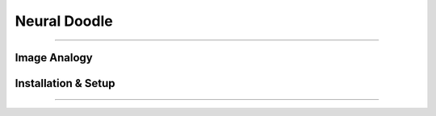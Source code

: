 Neural Doodle
=============



|Python Version| |License Type| |Project Stars|

----

.. image:: docs/Landscape.png

Image Analogy
-------------

.. code: bash

    # Generate a scene around a lake in the style of Renoir. 
    python3.4 doodle.py --output samples/Landscape.jpg --content-weight=0.0 --style samples/Renoir.jpg
    
    # Synthesize a coastline in the style of Monet. 
    python3.4 doodle.py --output samples/Coastline.jpg --content-weight=0.0 --style samples/Monet.jpg

Installation & Setup
--------------------

.. code: bash

    python3 -m venv pyvenv --system-site-packages
    source pyvenv/bin/activate
    python3 -m pip install -r https://raw.githubusercontent.com/alexjc/neural-doodle/master/requirements.txt

.. image:: docs/Coastline.png

----

|Python Version| |License Type| |Project Stars|

.. |Python Version| image:: http://alexjc.github.io/neural-doodle/badge_python.svg
    :target: https://www.python.org/

.. |License Type| image:: https://img.shields.io/badge/license-New%20BSD-blue.svg
    :target: https://github.com/alexjc/neural-doodle/blob/master/LICENSE

.. |Project Stars| image:: https://img.shields.io/github/stars/aigamedev/scikit-neuralnetwork.svg
    :target: https://github.com/alexjc/neural-doodle/stargazers    
